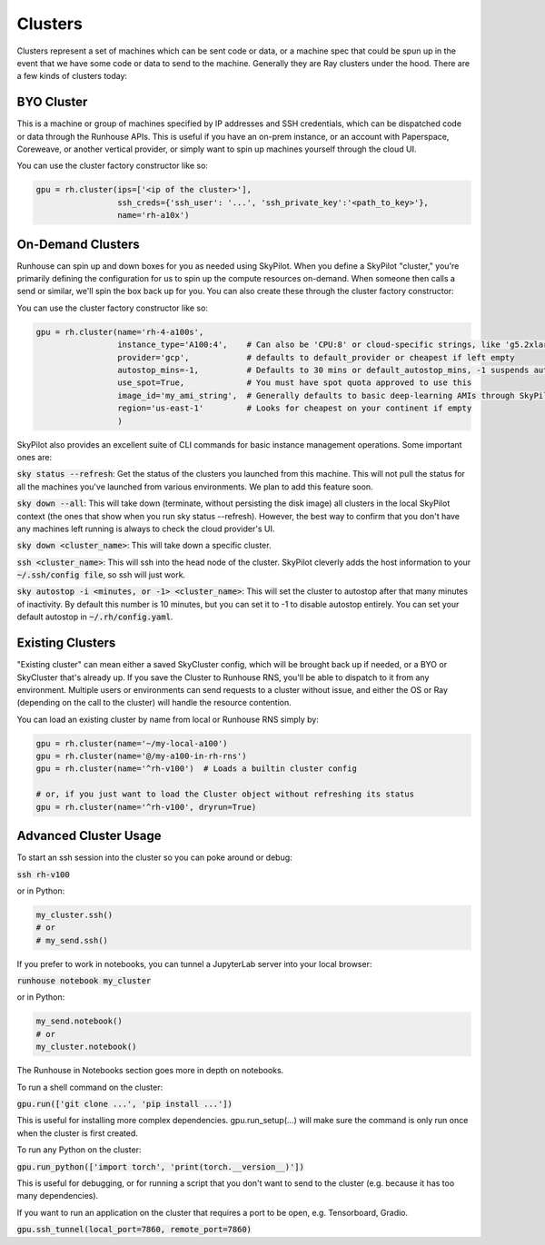Clusters
====================================

Clusters represent a set of machines which can be sent code or data, or a machine spec that could be spun up in the
event that we have some code or data to send to the machine. Generally they are Ray clusters under the hood.
There are a few kinds of clusters today:

BYO Cluster
~~~~~~~~~~~
This is a machine or group of machines specified by IP addresses and SSH credentials, which can be dispatched code
or data through the Runhouse APIs. This is useful if you have an on-prem instance, or an account with Paperspace,
Coreweave, or another vertical provider, or simply want to spin up machines yourself through the cloud UI.

You can use the cluster factory constructor like so:

.. code-block:: python

    gpu = rh.cluster(ips=['<ip of the cluster>'],
                     ssh_creds={'ssh_user': '...', 'ssh_private_key':'<path_to_key>'},
                     name='rh-a10x')


On-Demand Clusters
~~~~~~~~~~~~~~~~~~
Runhouse can spin up and down boxes for you as needed using SkyPilot. When you define a SkyPilot "cluster,"
you're primarily defining the configuration for us to spin up the compute resources on-demand.
When someone then calls a send or similar, we'll spin the box back up for you. You can also create these through the
cluster factory constructor:

You can use the cluster factory constructor like so:

.. code-block:: python

    gpu = rh.cluster(name='rh-4-a100s',
                     instance_type='A100:4',    # Can also be 'CPU:8' or cloud-specific strings, like 'g5.2xlarge'
                     provider='gcp',            # defaults to default_provider or cheapest if left empty
                     autostop_mins=-1,          # Defaults to 30 mins or default_autostop_mins, -1 suspends autostop
                     use_spot=True,             # You must have spot quota approved to use this
                     image_id='my_ami_string',  # Generally defaults to basic deep-learning AMIs through SkyPilot
                     region='us-east-1'         # Looks for cheapest on your continent if empty
                     )



SkyPilot also provides an excellent suite of CLI commands for basic instance management operations. Some important ones are:

:code:`sky status --refresh`: Get the status of the clusters you launched from this machine.
This will not pull the status for all the machines you've launched from various environments.
We plan to add this feature soon.

:code:`sky down --all`: This will take down (terminate, without persisting the disk image) all clusters in the local
SkyPilot context (the ones that show when you run sky status --refresh). However, the best way to confirm that you
don't have any machines left running is always to check the cloud provider's UI.

:code:`sky down <cluster_name>`: This will take down a specific cluster.

:code:`ssh <cluster_name>`: This will ssh into the head node of the cluster.
SkyPilot cleverly adds the host information to your :code:`~/.ssh/config file`, so ssh will just work.

:code:`sky autostop -i <minutes, or -1> <cluster_name>`: This will set the cluster to autostop after that many minutes of inactivity.
By default this number is 10 minutes, but you can set it to -1 to disable autostop entirely. You can set your default autostop in :code:`~/.rh/config.yaml`.


Existing Clusters
~~~~~~~~~~~~~~~~~~
"Existing cluster" can mean either a saved SkyCluster config, which will be brought back up if needed,
or a BYO or SkyCluster that's already up. If you save the Cluster to Runhouse RNS, you'll be able to dispatch
to it from any environment. Multiple users or environments can send requests to a cluster without issue, and either
the OS or Ray (depending on the call to the cluster) will handle the resource contention.

You can load an existing cluster by name from local or Runhouse RNS simply by:

.. code-block:: python

    gpu = rh.cluster(name='~/my-local-a100')
    gpu = rh.cluster(name='@/my-a100-in-rh-rns')
    gpu = rh.cluster(name='^rh-v100')  # Loads a builtin cluster config

    # or, if you just want to load the Cluster object without refreshing its status
    gpu = rh.cluster(name='^rh-v100', dryrun=True)



Advanced Cluster Usage
~~~~~~~~~~~~~~~~~~

To start an ssh session into the cluster so you can poke around or debug:

:code:`ssh rh-v100`

or in Python:

.. code-block:: python

    my_cluster.ssh()
    # or
    # my_send.ssh()


If you prefer to work in notebooks, you can tunnel a JupyterLab server into your local browser:

:code:`runhouse notebook my_cluster`

or in Python:

.. code-block:: python

    my_send.notebook()
    # or
    my_cluster.notebook()


The Runhouse in Notebooks section goes more in depth on notebooks.

To run a shell command on the cluster:

:code:`gpu.run(['git clone ...', 'pip install ...'])`

This is useful for installing more complex dependencies. gpu.run_setup(...) will make sure the command is only run once when the cluster is first created.

To run any Python on the cluster:

:code:`gpu.run_python(['import torch', 'print(torch.__version__)'])`

This is useful for debugging, or for running a script that you don't want to send to the cluster
(e.g. because it has too many dependencies).

If you want to run an application on the cluster that requires a port to be open, e.g. Tensorboard, Gradio.

:code:`gpu.ssh_tunnel(local_port=7860, remote_port=7860)`

